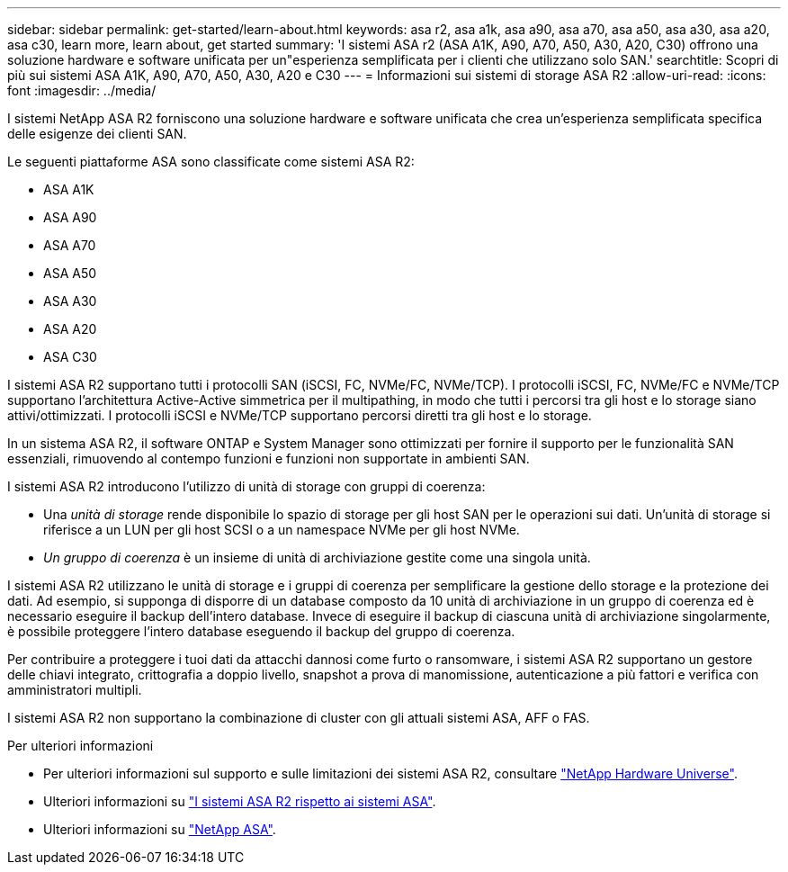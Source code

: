 ---
sidebar: sidebar 
permalink: get-started/learn-about.html 
keywords: asa r2, asa a1k, asa a90, asa a70, asa a50, asa a30, asa a20, asa c30, learn more, learn about, get started 
summary: 'I sistemi ASA r2 (ASA A1K, A90, A70, A50, A30, A20, C30) offrono una soluzione hardware e software unificata per un"esperienza semplificata per i clienti che utilizzano solo SAN.' 
searchtitle: Scopri di più sui sistemi ASA A1K, A90, A70, A50, A30, A20 e C30 
---
= Informazioni sui sistemi di storage ASA R2
:allow-uri-read: 
:icons: font
:imagesdir: ../media/


[role="lead"]
I sistemi NetApp ASA R2 forniscono una soluzione hardware e software unificata che crea un'esperienza semplificata specifica delle esigenze dei clienti SAN.

Le seguenti piattaforme ASA sono classificate come sistemi ASA R2:

* ASA A1K
* ASA A90
* ASA A70
* ASA A50
* ASA A30
* ASA A20
* ASA C30


I sistemi ASA R2 supportano tutti i protocolli SAN (iSCSI, FC, NVMe/FC, NVMe/TCP). I protocolli iSCSI, FC, NVMe/FC e NVMe/TCP supportano l'architettura Active-Active simmetrica per il multipathing, in modo che tutti i percorsi tra gli host e lo storage siano attivi/ottimizzati. I protocolli iSCSI e NVMe/TCP supportano percorsi diretti tra gli host e lo storage.

In un sistema ASA R2, il software ONTAP e System Manager sono ottimizzati per fornire il supporto per le funzionalità SAN essenziali, rimuovendo al contempo funzioni e funzioni non supportate in ambienti SAN.

I sistemi ASA R2 introducono l'utilizzo di unità di storage con gruppi di coerenza:

* Una _unità di storage_ rende disponibile lo spazio di storage per gli host SAN per le operazioni sui dati. Un'unità di storage si riferisce a un LUN per gli host SCSI o a un namespace NVMe per gli host NVMe.
* _Un gruppo di coerenza_ è un insieme di unità di archiviazione gestite come una singola unità.


I sistemi ASA R2 utilizzano le unità di storage e i gruppi di coerenza per semplificare la gestione dello storage e la protezione dei dati. Ad esempio, si supponga di disporre di un database composto da 10 unità di archiviazione in un gruppo di coerenza ed è necessario eseguire il backup dell'intero database. Invece di eseguire il backup di ciascuna unità di archiviazione singolarmente, è possibile proteggere l'intero database eseguendo il backup del gruppo di coerenza.

Per contribuire a proteggere i tuoi dati da attacchi dannosi come furto o ransomware, i sistemi ASA R2 supportano un gestore delle chiavi integrato, crittografia a doppio livello, snapshot a prova di manomissione, autenticazione a più fattori e verifica con amministratori multipli.

I sistemi ASA R2 non supportano la combinazione di cluster con gli attuali sistemi ASA, AFF o FAS.

.Per ulteriori informazioni
* Per ulteriori informazioni sul supporto e sulle limitazioni dei sistemi ASA R2, consultare link:https://hwu.netapp.com/["NetApp Hardware Universe"^].
* Ulteriori informazioni su link:../learn-more/hardware-comparison.html["I sistemi ASA R2 rispetto ai sistemi ASA"].
* Ulteriori informazioni su link:https://www.netapp.com/pdf.html?item=/media/85736-ds-4254-asa.pdf["NetApp ASA"].

